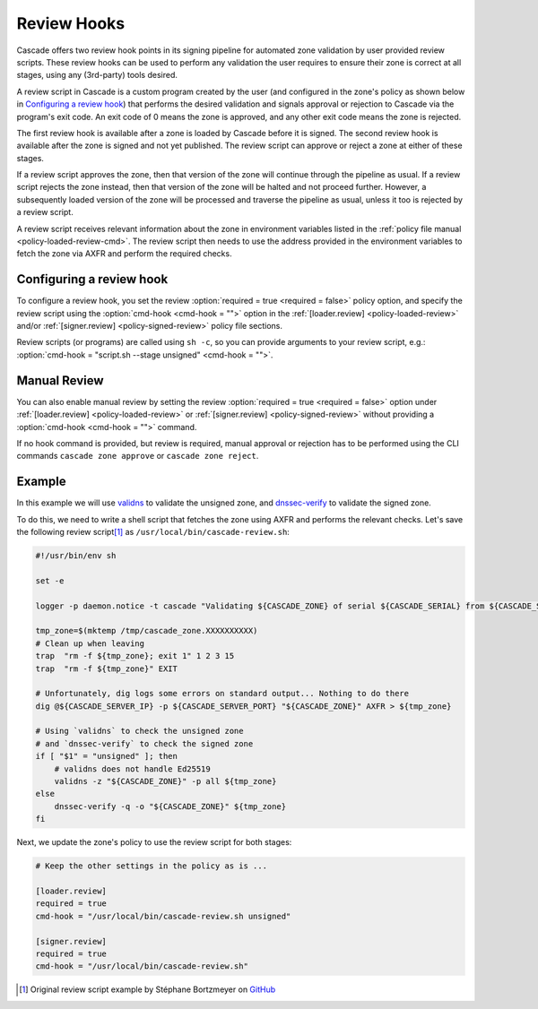 Review Hooks
============

.. TODO:
    - [kinda?] emphasise review steps (loaded, signed)
    - [x] emphasise usability of 3rd-party tools
    - [x] provide cookbook example (validns/dnssec-verify)

Cascade offers two review hook points in its signing pipeline for automated zone validation by user provided review scripts.
These review hooks can be used to perform any validation the user requires to ensure their zone is correct at all stages, using any (3rd-party) tools desired.

A review script in Cascade is a custom program created by the user (and configured in the zone's policy as shown below in `Configuring a review hook`_) that performs the desired validation and signals approval or rejection to Cascade via the program's exit code.
An exit code of 0 means the zone is approved, and any other exit code means the zone is rejected.

The first review hook is available after a zone is loaded by Cascade before it is signed.
The second review hook is available after the zone is signed and not yet published.
The review script can approve or reject a zone at either of these stages.

If a review script approves the zone, then that version of the zone will continue through the pipeline as usual.
If a review script rejects the zone instead, then that version of the zone will be halted and not proceed further.
However, a subsequently loaded version of the zone will be processed and traverse the pipeline as usual, unless it too is rejected by a review script.

A review script receives relevant information about the zone in environment variables listed in the :ref:`policy file manual <policy-loaded-review-cmd>`.
The review script then needs to use the address provided in the environment variables to fetch the zone via AXFR and perform the required checks.

Configuring a review hook
-------------------------

To configure a review hook, you set the review :option:`required = true <required = false>` policy option, and specify the review script using the :option:`cmd-hook <cmd-hook = "">` option in the :ref:`[loader.review] <policy-loaded-review>` and/or :ref:`[signer.review] <policy-signed-review>` policy file sections.

Review scripts (or programs) are called using ``sh -c``, so you can provide arguments to your review script, e.g.: :option:`cmd-hook = "script.sh --stage unsigned" <cmd-hook = "">`.

Manual Review
-------------

You can also enable manual review by setting the review :option:`required = true <required = false>` option under :ref:`[loader.review] <policy-loaded-review>` or :ref:`[signer.review] <policy-signed-review>` without providing a :option:`cmd-hook <cmd-hook = "">` command.

If no hook command is provided, but review is required, manual approval or rejection has to be performed using the CLI commands ``cascade zone approve`` or ``cascade zone reject``.

Example
-------

In this example we will use `validns <https://codeberg.org/DNS-OARC/validns>`_ to validate the unsigned zone, and `dnssec-verify <https://bind9.readthedocs.io/en/v9.20.13/manpages.html#dnssec-verify-dnssec-zone-verification-tool>`_ to validate the signed zone.

To do this, we need to write a shell script that fetches the zone using AXFR and performs the relevant checks. Let's save the following review script\ [1]_ as ``/usr/local/bin/cascade-review.sh``:

.. code-block:: sh

    #!/usr/bin/env sh

    set -e

    logger -p daemon.notice -t cascade "Validating ${CASCADE_ZONE} of serial ${CASCADE_SERIAL} from ${CASCADE_SERVER}"

    tmp_zone=$(mktemp /tmp/cascade_zone.XXXXXXXXXX)
    # Clean up when leaving
    trap  "rm -f ${tmp_zone}; exit 1" 1 2 3 15
    trap  "rm -f ${tmp_zone}" EXIT

    # Unfortunately, dig logs some errors on standard output... Nothing to do there
    dig @${CASCADE_SERVER_IP} -p ${CASCADE_SERVER_PORT} "${CASCADE_ZONE}" AXFR > ${tmp_zone}

    # Using `validns` to check the unsigned zone
    # and `dnssec-verify` to check the signed zone
    if [ "$1" = "unsigned" ]; then
        # validns does not handle Ed25519
        validns -z "${CASCADE_ZONE}" -p all ${tmp_zone}
    else
        dnssec-verify -q -o "${CASCADE_ZONE}" ${tmp_zone}
    fi


Next, we update the zone's policy to use the review script for both stages:

.. code:: toml

    # Keep the other settings in the policy as is ...

    [loader.review]
    required = true
    cmd-hook = "/usr/local/bin/cascade-review.sh unsigned"

    [signer.review]
    required = true
    cmd-hook = "/usr/local/bin/cascade-review.sh"


.. [1] Original review script example by Stéphane Bortzmeyer on `GitHub <https://github.com/NLnetLabs/cascade/issues/198#issuecomment-3389957031>`_
